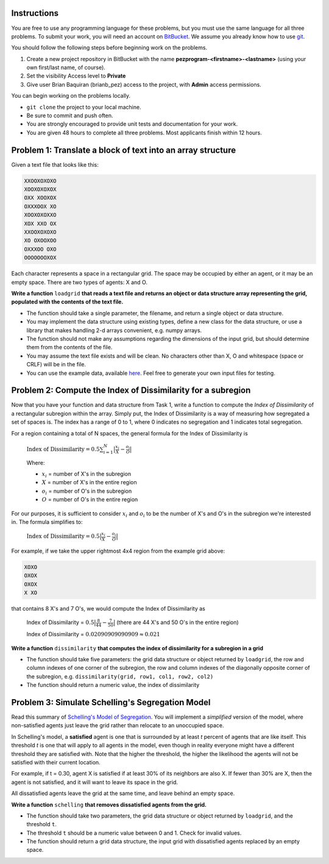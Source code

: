 .. title: Take Home Programming Exam
.. slug: take-home-programming-exam-pez
.. date: 2015-11-25 14:06:08 UTC+08:00
.. tags: mathjax, programming, pez, work
.. category:
.. link:
.. description:
.. type: text

Instructions
------------
You are free to use any programming language for these problems, but you must use the same language for all three problems.
To submit your work, you will need an account on `BitBucket`_. We assume you already know how to use git_.

.. _`BitBucket`: https://bitbucket.org
.. _git: http://www.git-scm.com/

You should follow the following steps before beginning work on the problems.

#. Create a new project repository in BitBucket with the name **pezprogram-<firstname>-<lastname>** (using your own first/last name, of course).
#. Set the visibility Access level to **Private**
#. Give user Brian Baquiran (brianb_pez) access to the project, with **Admin** access permissions.

You can begin working on the problems locally.

- ``git clone`` the project to your local machine.
- Be sure to commit and push often.
- You are strongly encouraged to provide unit tests and documentation for your work.
- You are given 48 hours to complete all three problems. Most applicants finish within 12 hours.

Problem 1: Translate a block of text into an array structure
------------------------------------------------------------

Given a text file that looks like this:

.. code::

    XXOOXOXOXO
    XOOXOXOXOX
    OXX XOOXOX
    OXXXOOX XO
    XOOXOXOXXO
    XOX XXO OX
    XXOOXOXOXO
    XO OXOOXOO
    OXXXOO OXO
    OOOOOOOXOX

Each character represents a space in a rectangular grid. The space may be occupied by either an agent, or it may be an empty space. There are two types of agents: X and O.

**Write a function** ``loadgrid`` **that reads a text file and returns an object or data structure array representing the grid, populated with the contents of the text file.**

- The function should take a single parameter, the filename, and return a single object or data structure.
- You may implement the data structure using existing types, define a new class for the data structure, or use a library that makes handling 2-d arrays convenient, e.g. numpy arrays.
- The function should not make any assumptions regarding the dimensions of the input grid, but should determine them from the contents of the file.
- You may assume the text file exists and will be clean. No characters other than X, O and whitespace (space or CRLF) will be in the file.
- You can use the example data, available `here`_. Feel free to generate your own input files for testing.

.. _`here`: https://raw.githubusercontent.com/brianbaquiran/brianbaquiran.github.io/source/files/schelling10x10.txt

Problem 2: Compute the Index of Dissimilarity for a subregion
-------------------------------------------------------------

Now that you have your function and data structure from Task 1, write a function to compute the *Index of Dissimilarity* of a rectangular subregion within the array. Simply put, the Index of Dissimilarity is a way of measuring how segregated a set of spaces is. The index has a range of 0 to 1, where 0 indicates no segregation and 1 indicates total segregation.

For a region containing a total of N spaces, the general formula for the Index of Dissimilarity is

    :math:`\text{Index of Dissimilarity} = 0.5 \sum_{i=1}^N\big|\frac{x_i}{X} - \frac{o_i}{O}\big|`

    Where:

    - :math:`x_i` = number of X's in the subregion
    - :math:`X` = number of X's in the entire region
    - :math:`o_i` = number of O's in the subregion
    - :math:`O` = number of O's in the entire region

For our purposes, it is sufficient to consider :math:`x_i` and :math:`o_i` to be the number of X's and O's in the subregion we're interested in. The formula simplifies to:

    :math:`\text{Index of Dissimilarity} = 0.5 \big|\frac{x_i}{X} - \frac{o_i}{O}\big|`


For example, if we take the upper rightmost 4x4 region from the example grid above:

.. code::

    XOXO
    OXOX
    OXOX
    X XO

that contains 8 X's and 7 O's, we would compute the Index of Dissimilarity as

    Index of Dissimilarity = :math:`0.5 \big|\frac{8}{44} - \frac{7}{50}\big|` (there are 44 X's and 50 O's in the entire region)

    Index of Dissimilarity = :math:`0.02090909090909 \approx 0.021`

**Write a function** ``dissimilarity`` **that computes the index of dissimilarity for a subregion in a grid**

- The function should take five parameters: the grid data structure or object returned by ``loadgrid``, the row and column indexes of one corner of the subregion, the row and column indexes of the diagonally opposite corner of the subregion, e.g. ``dissimilarity(grid, row1, col1, row2, col2)``
- The function should return a numeric value, the index of dissimilarity

Problem 3: Simulate Schelling's Segregation Model
-------------------------------------------------
Read this summary of `Schelling's Model of Segregation <http://nifty.stanford.edu/2014/mccown-schelling-model-segregation/>`_. You will implement a *simplified* version of the model, where non-satisfied agents just leave the grid rather than relocate to an unoccupied space.

In Schelling's model, a **satisfied** agent is one that is surrounded by at least *t* percent of agents that are like itself. This threshold *t* is one that will apply to all agents in the model, even though in reality everyone might have a different threshold they are satisfied with. Note that the higher the threshold, the higher the likelihood the agents will not be satisfied with their current location.

For example, if t = 0.30, agent X is satisfied if at least 30% of its neighbors are also X. If fewer than 30% are X, then the agent is not satisfied, and it will want to leave its space in the grid.

All dissatisfied agents leave the grid at the same time, and leave behind an empty space.

**Write a function** ``schelling`` **that removes dissatisfied agents from the grid.**

- The function should take two parameters, the grid data structure or object returned by ``loadgrid``, and the threshold ``t``.
- The threshold ``t`` should be a numeric value between 0 and 1. Check for invalid values.
- The function should return a grid data structure, the input grid with dissatisfied agents replaced by an empty space.
